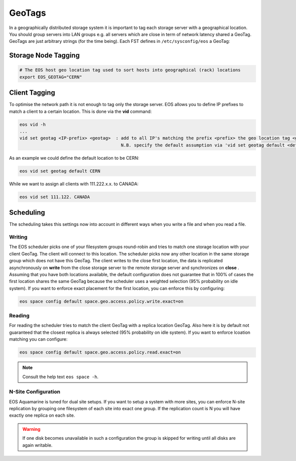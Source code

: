 .. highlight:: rst

.. index::
   pair: Storage and Client geo tagging; GEOTAG


GeoTags
=======

In a geographically distributed storage system it is important to tag each storage server with a geographical location.
You should group servers into LAN groups e.g. all servers which are close in term of network latency shared a GeoTag.
GeoTags are just arbitrary strings (for the time being). Each FST defines in ``/etc/sysconfig/eos`` a GeoTag:

Storage Node Tagging
--------------------

.. code-block:: bash
   
   # The EOS host geo location tag used to sort hosts into geographical (rack) locations 
   export EOS_GEOTAG="CERN"

Client Tagging
--------------

To optimise the network path it is not enough to tag only the storage server. EOS allows you to define IP prefixes to match a client
to a certain location. This is done via the **vid** command:

.. code-block:: bash

   eos vid -h
   ... 
   vid set geotag <IP-prefix> <geotag>  : add to all IP's matching the prefix <prefix> the geo location tag <geotag>
                                          N.B. specify the default assumption via 'vid set geotag default <default-tag>'

As an example we could define the default location to be CERN:


.. code-block:: bash

   eos vid set geotag default CERN


While we want to assign all clients with 111.222.x.x. to CANADA:

.. code-block:: bash
   
   eos vid set 111.122. CANADA

Scheduling
----------

The scheduling takes this settings now into account in different ways when you write a file and when you read a file.

Writing
+++++++

The EOS scheduler picks one of your filesystem groups round-robin and tries to match one storage location with your client GeoTag. 
The client will connect to this location. The scheduler picks now any other location in the same storage group which does not have
this GeoTag. The client writes to the close first location, the data is replicated asynchronously on **write** from the close storage server 
to the remote storage server and synchronizes on **close** . Assuming that you have both locations available, the default configuration does
not guarantee that in 100% of cases the first location shares the same GeoTag because the scheduler uses a weighted selection (95% probability on idle system). If you 
want to enforce exact placement for the first location, you can enforce this by configuring:

.. code-block:: bash

   eos space config default space.geo.access.policy.write.exact=on 

Reading
+++++++

For reading the scheduler tries to match the client GeoTag with a replica location GeoTag. Also here it is by default not guaranteed that the closest
replica is always selected (95% probability on idle system). If you want to enforce lcoation matching you can configure:

.. code-block:: bash

   eos space config default space.geo.access.policy.read.exact=on 

.. note::

   Consult the help text ``eos space -h``. 


N-Site Configuration
++++++++++++++++++++
EOS Aquamarine is tuned for dual site setups. If you want to setup a system with more sites, you can enforce N-site replication by grouping one filesystem of each site into exact one group.
If the replication count is N you will have exactly one replica on each site. 

.. warning::

   If one disk becomes unavailable in such a configuration the group is skipped for writing until all disks are again writable.





